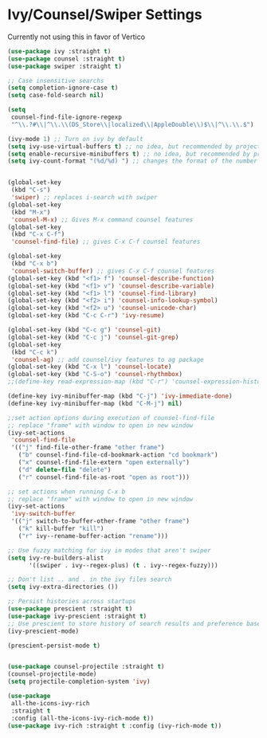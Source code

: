 * Ivy/Counsel/Swiper Settings
Currently not using this in favor of Vertico
#+begin_src emacs-lisp  :load no
(use-package ivy :straight t)
(use-package counsel :straight t)
(use-package swiper :straight t)

;; Case insensitive searchs
(setq completion-ignore-case t)
(setq case-fold-search nil)

(setq
 counsel-find-file-ignore-regexp
 "^\\.?#\\|^\\.\\(DS_Store\\|localized\\|AppleDouble\\)$\\|^\\.\\.$")

(ivy-mode 1) ;; Turn on ivy by default
(setq ivy-use-virtual-buffers t) ;; no idea, but recommended by project maintainer
(setq enable-recursive-minibuffers t) ;; no idea, but recommended by project maintainer
(setq ivy-count-format "(%d/%d) ") ;; changes the format of the number of results


(global-set-key
 (kbd "C-s")
 'swiper) ;; replaces i-search with swiper
(global-set-key
 (kbd "M-x")
 'counsel-M-x) ;; Gives M-x command counsel features
(global-set-key
 (kbd "C-x C-f")
 'counsel-find-file) ;; gives C-x C-f counsel features

(global-set-key
 (kbd "C-x b")
 'counsel-switch-buffer) ;; gives C-x C-f counsel features
(global-set-key (kbd "<f1> f") 'counsel-describe-function)
(global-set-key (kbd "<f1> v") 'counsel-describe-variable)
(global-set-key (kbd "<f1> l") 'counsel-find-library)
(global-set-key (kbd "<f2> i") 'counsel-info-lookup-symbol)
(global-set-key (kbd "<f2> u") 'counsel-unicode-char)
(global-set-key (kbd "C-c C-r") 'ivy-resume)

(global-set-key (kbd "C-c g") 'counsel-git)
(global-set-key (kbd "C-c j") 'counsel-git-grep)
(global-set-key
 (kbd "C-c k")
 'counsel-ag) ;; add counsel/ivy features to ag package
(global-set-key (kbd "C-x l") 'counsel-locate)
(global-set-key (kbd "C-S-o") 'counsel-rhythmbox)
;;(define-key read-expression-map (kbd "C-r") 'counsel-expression-history)

(define-key ivy-minibuffer-map (kbd "C-j") 'ivy-immediate-done)
(define-key ivy-minibuffer-map (kbd "C-M-j") nil)

;;set action options during execution of counsel-find-file
;; replace "frame" with window to open in new window
(ivy-set-actions
 'counsel-find-file
 '(("j" find-file-other-frame "other frame")
   ("b" counsel-find-file-cd-bookmark-action "cd bookmark")
   ("x" counsel-find-file-extern "open externally")
   ("d" delete-file "delete")
   ("r" counsel-find-file-as-root "open as root")))

;; set actions when running C-x b
;; replace "frame" with window to open in new window
(ivy-set-actions
 'ivy-switch-buffer
 '(("j" switch-to-buffer-other-frame "other frame")
   ("k" kill-buffer "kill")
   ("r" ivy--rename-buffer-action "rename")))

;; Use fuzzy matching for ivy in modes that aren't swiper
(setq ivy-re-builders-alist
      '((swiper . ivy--regex-plus) (t . ivy--regex-fuzzy)))

;; Don't list .. and . in the ivy files search
(setq ivy-extra-directories ())

;; Persist histories across startups
(use-package prescient :straight t)
(use-package ivy-prescient :straight t)
;; Use prescient to store history of search results and preference based on these
(ivy-prescient-mode)

(prescient-persist-mode t)


(use-package counsel-projectile :straight t)
(counsel-projectile-mode)
(setq projectile-completion-system 'ivy)

(use-package
 all-the-icons-ivy-rich
 :straight t
 :config (all-the-icons-ivy-rich-mode t))
(use-package ivy-rich :straight t :config (ivy-rich-mode t))
#+END_SRC
